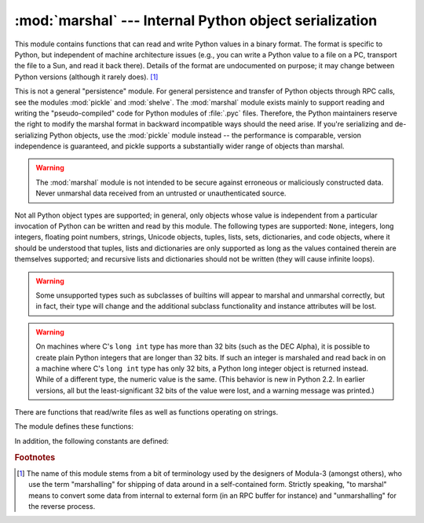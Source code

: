 
:mod:`marshal` --- Internal Python object serialization
=======================================================

.. module:: marshal
   :synopsis: Convert Python objects to streams of bytes and back (with different
              constraints).


This module contains functions that can read and write Python values in a binary
format.  The format is specific to Python, but independent of machine
architecture issues (e.g., you can write a Python value to a file on a PC,
transport the file to a Sun, and read it back there).  Details of the format are
undocumented on purpose; it may change between Python versions (although it
rarely does). [#]_

.. index::
   module: pickle
   module: shelve
   object: code

This is not a general "persistence" module.  For general persistence and
transfer of Python objects through RPC calls, see the modules :mod:`pickle` and
:mod:`shelve`.  The :mod:`marshal` module exists mainly to support reading and
writing the "pseudo-compiled" code for Python modules of :file:`.pyc` files.
Therefore, the Python maintainers reserve the right to modify the marshal format
in backward incompatible ways should the need arise.  If you're serializing and
de-serializing Python objects, use the :mod:`pickle` module instead -- the
performance is comparable, version independence is guaranteed, and pickle
supports a substantially wider range of objects than marshal.

.. warning::

   The :mod:`marshal` module is not intended to be secure against erroneous or
   maliciously constructed data.  Never unmarshal data received from an
   untrusted or unauthenticated source.

Not all Python object types are supported; in general, only objects whose value
is independent from a particular invocation of Python can be written and read by
this module.  The following types are supported: ``None``, integers, long
integers, floating point numbers, strings, Unicode objects, tuples, lists, sets,
dictionaries, and code objects, where it should be understood that tuples, lists
and dictionaries are only supported as long as the values contained therein are
themselves supported; and recursive lists and dictionaries should not be written
(they will cause infinite loops).

.. warning::

   Some unsupported types such as subclasses of builtins will appear to marshal
   and unmarshal correctly, but in fact, their type will change and the
   additional subclass functionality and instance attributes will be lost.

.. warning::
   
   On machines where C's ``long int`` type has more than 32 bits (such as the
   DEC Alpha), it is possible to create plain Python integers that are longer
   than 32 bits. If such an integer is marshaled and read back in on a machine
   where C's ``long int`` type has only 32 bits, a Python long integer object
   is returned instead.  While of a different type, the numeric value is the
   same.  (This behavior is new in Python 2.2.  In earlier versions, all but the
   least-significant 32 bits of the value were lost, and a warning message was
   printed.)

There are functions that read/write files as well as functions operating on
strings.

The module defines these functions:


.. function:: dump(value, file[, version])

   Write the value on the open file.  The value must be a supported type.  The
   file must be an open file object such as ``sys.stdout`` or returned by
   :func:`open` or :func:`os.popen`.  It must be opened in binary mode (``'wb'``
   or ``'w+b'``).

   If the value has (or contains an object that has) an unsupported type, a
   :exc:`ValueError` exception is raised --- but garbage data will also be written
   to the file.  The object will not be properly read back by :func:`load`.

   .. versionadded:: 2.4
      The *version* argument indicates the data format that ``dump`` should use
      (see below).


.. function:: load(file)

   Read one value from the open file and return it.  If no valid value is read
   (e.g. because the data has a different Python version's incompatible marshal
   format), raise :exc:`EOFError`, :exc:`ValueError` or :exc:`TypeError`.  The
   file must be an open file object opened in binary mode (``'rb'`` or
   ``'r+b'``).

   .. warning::

      If an object containing an unsupported type was marshalled with :func:`dump`,
      :func:`load` will substitute ``None`` for the unmarshallable type.


.. function:: dumps(value[, version])

   Return the string that would be written to a file by ``dump(value, file)``.  The
   value must be a supported type.  Raise a :exc:`ValueError` exception if value
   has (or contains an object that has) an unsupported type.

   .. versionadded:: 2.4
      The *version* argument indicates the data format that ``dumps`` should use
      (see below).


.. function:: loads(string)

   Convert the string to a value.  If no valid value is found, raise
   :exc:`EOFError`, :exc:`ValueError` or :exc:`TypeError`.  Extra characters in the
   string are ignored.


In addition, the following constants are defined:

.. data:: version

   Indicates the format that the module uses. Version 0 is the historical format,
   version 1 (added in Python 2.4) shares interned strings and version 2 (added in
   Python 2.5) uses a binary format for floating point numbers. The current version
   is 2.

   .. versionadded:: 2.4


.. rubric:: Footnotes

.. [#] The name of this module stems from a bit of terminology used by the designers of
   Modula-3 (amongst others), who use the term "marshalling" for shipping of data
   around in a self-contained form. Strictly speaking, "to marshal" means to
   convert some data from internal to external form (in an RPC buffer for instance)
   and "unmarshalling" for the reverse process.

